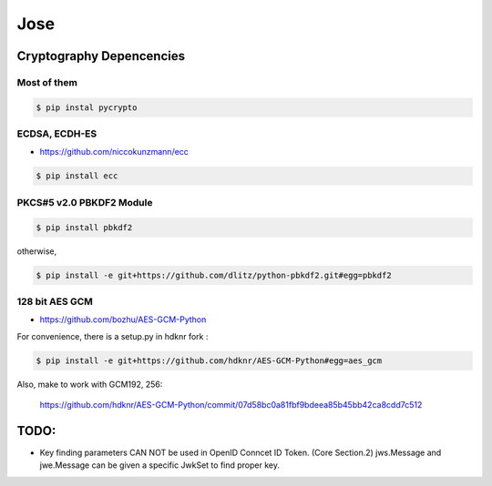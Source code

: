 Jose
====================================

Cryptography Depencencies
------------------------------------

Most of them
^^^^^^^^^^^^^^^^^^^^^^^^^^^^^^^^^^^^

.. code-block:: bash

    $ pip instal pycrypto


ECDSA, ECDH-ES
^^^^^^^^^^^^^^^^^^^^^^^^^^^^^^^^^^^^

- https://github.com/niccokunzmann/ecc

.. code-block:: bash

    $ pip install ecc

PKCS#5 v2.0 PBKDF2 Module
^^^^^^^^^^^^^^^^^^^^^^^^^^^^^^^^^^^^

.. code-block:: bash

    $ pip install pbkdf2

otherwise, 

.. code-block:: bash

    $ pip install -e git+https://github.com/dlitz/python-pbkdf2.git#egg=pbkdf2

128 bit AES GCM
^^^^^^^^^^^^^^^^^^^^^^^^^^^^^^^^^^^

- https://github.com/bozhu/AES-GCM-Python

For convenience, there is a setup.py in hdknr fork :

.. code-block:: bash

    $ pip install -e git+https://github.com/hdknr/AES-GCM-Python#egg=aes_gcm

Also, make to work with GCM192, 256:

    https://github.com/hdknr/AES-GCM-Python/commit/07d58bc0a81fbf9bdeea85b45bb42ca8cdd7c512


TODO:
------

- Key finding parameters CAN NOT be used in OpenID Conncet ID Token. (Core Section.2)
  jws.Message and jwe.Message can be given a specific JwkSet to find proper key.
